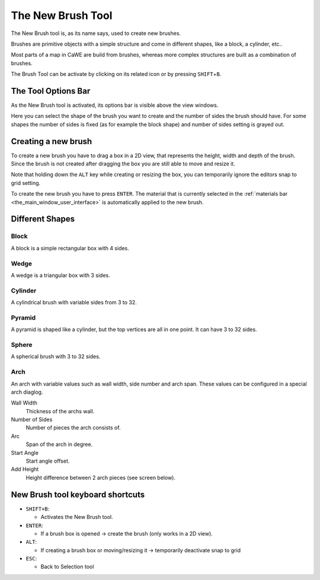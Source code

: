 .. _the_new_brush_tool:

The New Brush Tool
==================

|image0|

The New Brush tool is, as its name says, used to create new brushes.

Brushes are primitive objects with a simple structure and come in
different shapes, like a block, a cylinder, etc..

Most parts of a map in CaWE are build from brushes, whereas more complex
structures are built as a combination of brushes.

The Brush Tool can be activate by clicking on its related icon or by
pressing ``SHIFT``\ +\ ``B``.

The Tool Options Bar
--------------------

As the New Brush tool is activated, its options bar is visible above the
view windows.

|image1|

Here you can select the shape of the brush you want to create and the
number of sides the brush should have. For some shapes the number of
sides is fixed (as for example the block shape) and number of sides
setting is grayed out.

Creating a new brush
--------------------

To create a new brush you have to drag a box in a 2D view, that
represents the height, width and depth of the brush. Since the brush is
not created after dragging the box you are still able to move and resize
it.

|image2| |image3|

Note that holding down the ``ALT`` key while creating or resizing the
box, you can temporarily ignore the editors snap to grid setting.

To create the new brush you have to press ``ENTER``. The material that
is currently selected in the
:ref:`materials bar <the_main_window_user_interface>` is automatically
applied to the new brush.

Different Shapes
----------------

Block
~~~~~

|image4|

A block is a simple rectangular box with 4 sides.

Wedge
~~~~~

|image5|

A wedge is a triangular box with 3 sides.

Cylinder
~~~~~~~~

|image6|

A cylindrical brush with variable sides from 3 to 32.

Pyramid
~~~~~~~

|image7|

A pyramid is shaped like a cylinder, but the top vertices are all in one
point. It can have 3 to 32 sides.

Sphere
~~~~~~

|image8|

A spherical brush with 3 to 32 sides.

Arch
~~~~

|image9|

An arch with variable values such as wall width, side number and arch
span. These values can be configured in a special arch diaglog.

|image10|

Wall Width
   Thickness of the archs wall.
Number of Sides
   Number of pieces the arch consists of.
Arc
   Span of the arch in degree.
Start Angle
   Start angle offset.
Add Height
   Height difference between 2 arch pieces (see screen below).

|image11|

New Brush tool keyboard shortcuts
---------------------------------

-  ``SHIFT+B``:

   -  Activates the New Brush tool.

-  ``ENTER``:

   -  If a brush box is opened → create the brush (only works in a 2D
      view).

-  ``ALT``:

   -  If creating a brush box or moving/resizing it → temporarily
      deactivate snap to grid

-  ``ESC``:

   -  Back to Selection tool

.. |image0| image:: /images/mapping/cawe/editingtools/cawe_toolbar_newbrush.png
   :class: medialeft
   :width: 80px
.. |image1| image:: /images/mapping/cawe/editingtools/cawe_tooloptionsbar_newbrush.png
   :class: media
.. |image2| image:: /images/mapping/cawe/editingtools/newbrushcreate.png
   :class: media
.. |image3| image:: /images/mapping/cawe/editingtools/newbrushresize.png
   :class: media
.. |image4| image:: /images/mapping/cawe/editingtools/brushblock.png
   :class: media
.. |image5| image:: /images/mapping/cawe/editingtools/brushwedge.png
   :class: media
.. |image6| image:: /images/mapping/cawe/editingtools/brushcylinder.png
   :class: media
.. |image7| image:: /images/mapping/cawe/editingtools/brushpyramid.png
   :class: media
.. |image8| image:: /images/mapping/cawe/editingtools/brushsphere.png
   :class: media
.. |image9| image:: /images/mapping/cawe/editingtools/brusharch.png
   :class: media
.. |image10| image:: /images/mapping/cawe/editingtools/brusharchdialog.png
   :class: media
.. |image11| image:: /images/mapping/cawe/editingtools/brusharchheight.png
   :class: media

